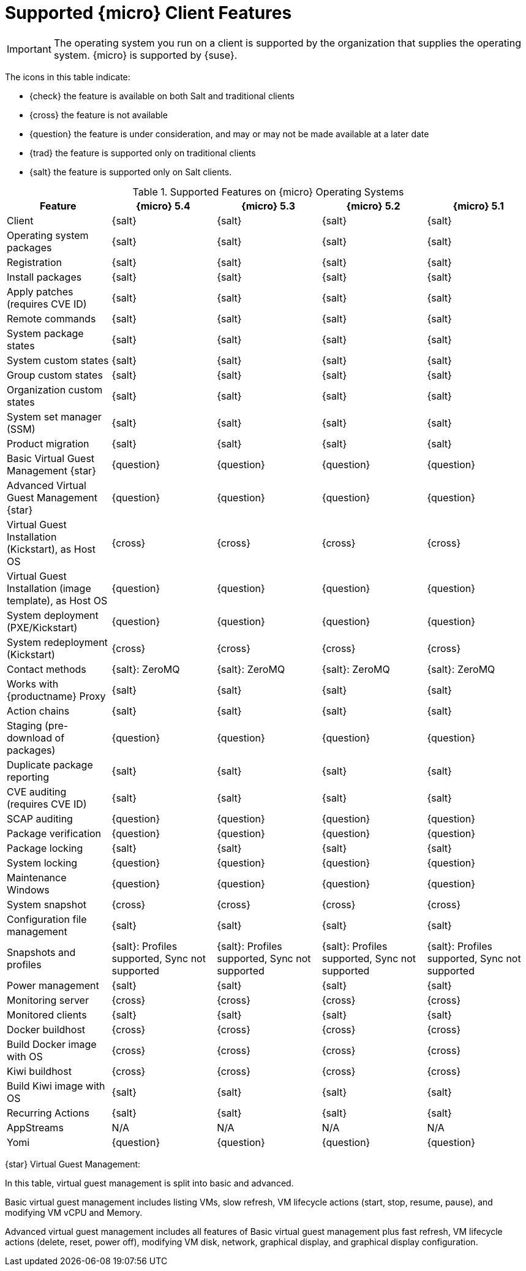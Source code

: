 [[supported-features-sle-micro]]
= Supported {micro} Client Features


[IMPORTANT]
====
The operating system you run on a client is supported by the organization that supplies the operating system.
{micro} is supported by {suse}.
====


The icons in this table indicate:

* {check} the feature is available on both Salt and traditional clients
* {cross} the feature is not available
* {question} the feature is under consideration, and may or may not be made available at a later date
* {trad} the feature is supported only on traditional clients
* {salt} the feature is supported only on Salt clients.


[cols="1,1,1,1,1", options="header"]
.Supported Features on {micro} Operating Systems
|===

| Feature
| {micro} 5.4
| {micro} 5.3
| {micro} 5.2
| {micro} 5.1

| Client
| {salt}
| {salt}
| {salt}
| {salt}

| Operating system packages
| {salt}
| {salt}
| {salt}
| {salt}

| Registration
| {salt}
| {salt}
| {salt}
| {salt}

| Install packages
| {salt}
| {salt}
| {salt}
| {salt}

| Apply patches (requires CVE ID)
| {salt}
| {salt}
| {salt}
| {salt}

| Remote commands
| {salt}
| {salt}
| {salt}
| {salt}

| System package states
| {salt}
| {salt}
| {salt}
| {salt}

| System custom states
| {salt}
| {salt}
| {salt}
| {salt}

| Group custom states
| {salt}
| {salt}
| {salt}
| {salt}

| Organization custom states
| {salt}
| {salt}
| {salt}
| {salt}

| System set manager (SSM)
| {salt}
| {salt}
| {salt}
| {salt}

| Product migration
| {salt}
| {salt}
| {salt}
| {salt}

| Basic Virtual Guest Management {star}
| {question}
| {question}
| {question}
| {question}

| Advanced Virtual Guest Management {star}
| {question}
| {question}
| {question}
| {question}

| Virtual Guest Installation (Kickstart), as Host OS
| {cross}
| {cross}
| {cross}
| {cross}

| Virtual Guest Installation (image template), as Host OS
| {question}
| {question}
| {question}
| {question}

| System deployment (PXE/Kickstart)
| {question}
| {question}
| {question}
| {question}

| System redeployment (Kickstart)
| {cross}
| {cross}
| {cross}
| {cross}

| Contact methods
| {salt}: ZeroMQ
| {salt}: ZeroMQ
| {salt}: ZeroMQ
| {salt}: ZeroMQ

| Works with {productname} Proxy
| {salt}
| {salt}
| {salt}
| {salt}

| Action chains
| {salt}
| {salt}
| {salt}
| {salt}

| Staging (pre-download of packages)
| {question}
| {question}
| {question}
| {question}

| Duplicate package reporting
| {salt}
| {salt}
| {salt}
| {salt}

| CVE auditing (requires CVE ID)
| {salt}
| {salt}
| {salt}
| {salt}

| SCAP auditing
| {question}
| {question}
| {question}
| {question}

| Package verification
| {question}
| {question}
| {question}
| {question}

| Package locking
| {salt}
| {salt}
| {salt}
| {salt}

| System locking
| {question}
| {question}
| {question}
| {question}

| Maintenance Windows
| {question}
| {question}
| {question}
| {question}

| System snapshot
| {cross}
| {cross}
| {cross}
| {cross}

| Configuration file management
| {salt}
| {salt}
| {salt}
| {salt}

| Snapshots and profiles
| {salt}: Profiles supported, Sync not supported
| {salt}: Profiles supported, Sync not supported
| {salt}: Profiles supported, Sync not supported
| {salt}: Profiles supported, Sync not supported

| Power management
| {salt}
| {salt}
| {salt}
| {salt}

| Monitoring server
| {cross}
| {cross}
| {cross}
| {cross}

| Monitored clients
| {salt}
| {salt}
| {salt}
| {salt}

| Docker buildhost
| {cross}
| {cross}
| {cross}
| {cross}

| Build Docker image with OS
| {cross}
| {cross}
| {cross}
| {cross}

| Kiwi buildhost
| {cross}
| {cross}
| {cross}
| {cross}

| Build Kiwi image with OS
| {salt}
| {salt}
| {salt}
| {salt}

| Recurring Actions
| {salt}
| {salt}
| {salt}
| {salt}

| AppStreams
| N/A
| N/A
| N/A
| N/A

| Yomi
| {question}
| {question}
| {question}
| {question}
|===

{star} Virtual Guest Management:

In this table, virtual guest management is split into basic and advanced.

Basic virtual guest management includes listing VMs, slow refresh, VM lifecycle actions (start, stop, resume, pause), and modifying VM vCPU and Memory.

Advanced virtual guest management includes all features of Basic virtual guest management plus fast refresh, VM lifecycle actions (delete, reset, power off), modifying VM disk, network, graphical display, and graphical display configuration.
